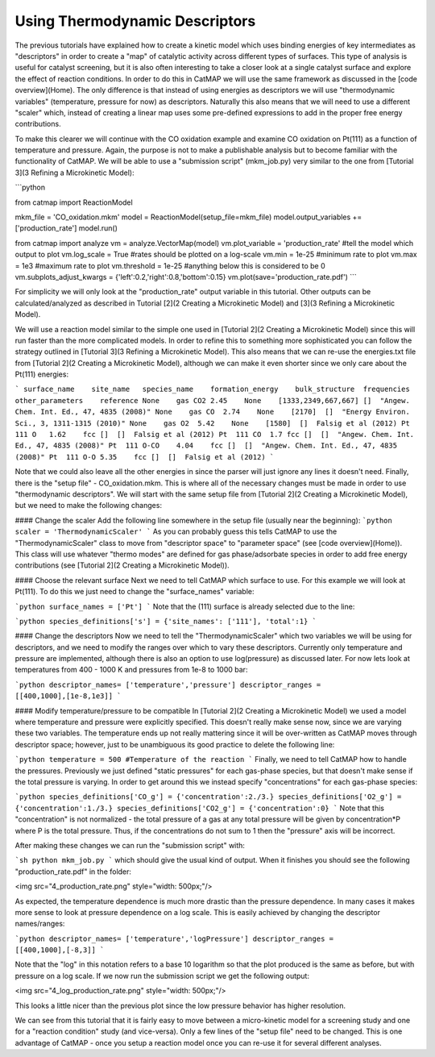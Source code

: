 Using Thermodynamic Descriptors
================================

The previous tutorials have explained how to create a kinetic model which uses binding energies of key intermediates as "descriptors" in order to create a "map" of catalytic activity across different types of surfaces. This type of analysis is useful for catalyst screening, but it is also often interesting to take a closer look at a single catalyst surface and explore the effect of reaction conditions. In order to do this in CatMAP we will use the same framework as discussed in the [code overview](Home). The only difference is that instead of using energies as descriptors we will use "thermodynamic variables" (temperature, pressure for now) as descriptors. Naturally this also means that we will need to use a different "scaler" which, instead of creating a linear map uses some pre-defined expressions to add in the proper free energy contributions.

To make this clearer we will continue with the CO oxidation example and examine CO oxidation on Pt(111) as a function of temperature and pressure. Again, the purpose is not to make a publishable analysis but to become familiar with the functionality of CatMAP. We will be able to use a "submission script" (mkm_job.py) very similar to the one from [Tutorial 3](3 Refining a Microkinetic Model):

```python

from catmap import ReactionModel

mkm_file = 'CO_oxidation.mkm'
model = ReactionModel(setup_file=mkm_file)
model.output_variables += ['production_rate']
model.run()

from catmap import analyze
vm = analyze.VectorMap(model)
vm.plot_variable = 'production_rate' #tell the model which output to plot
vm.log_scale = True #rates should be plotted on a log-scale
vm.min = 1e-25 #minimum rate to plot
vm.max = 1e3 #maximum rate to plot
vm.threshold = 1e-25 #anything below this is considered to be 0
vm.subplots_adjust_kwargs = {'left':0.2,'right':0.8,'bottom':0.15}
vm.plot(save='production_rate.pdf')
```

For simplicity we will only look at the "production_rate" output variable in this tutorial. Other outputs can be calculated/analyzed as described in Tutorial [2](2 Creating a Microkinetic Model) and [3](3 Refining a Microkinetic Model).

We will use a reaction model similar to the simple one used in [Tutorial 2](2 Creating a Microkinetic Model) since this will run faster than the more complicated models. In order to refine this to something more sophisticated you can follow the strategy outlined in [Tutorial 3](3 Refining a Microkinetic Model). This also means that we can re-use the energies.txt file from [Tutorial 2](2 Creating a Microkinetic Model), although we can make it even shorter since we only care about the Pt(111) energies:

```
surface_name    site_name   species_name    formation_energy    bulk_structure  frequencies other_parameters    reference
None    gas CO2 2.45    None    [1333,2349,667,667] []  "Angew. Chem. Int. Ed., 47, 4835 (2008)"
None    gas CO  2.74    None    [2170]  []  "Energy Environ. Sci., 3, 1311-1315 (2010)"
None    gas O2  5.42    None    [1580]  []  Falsig et al (2012)
Pt  111 O   1.62    fcc []  []  Falsig et al (2012)
Pt  111 CO  1.7 fcc []  []  "Angew. Chem. Int. Ed., 47, 4835 (2008)"
Pt  111 O-CO    4.04    fcc []  []  "Angew. Chem. Int. Ed., 47, 4835 (2008)"
Pt  111 O-O 5.35    fcc []  []  Falsig et al (2012)
```

Note that we could also leave all the other energies in since the parser will just ignore any lines it doesn't need. Finally, there is the "setup file" - CO_oxidation.mkm. This is where all of the necessary changes must be made in order to use "thermodynamic descriptors". We will start with the same setup file from [Tutorial 2](2 Creating a Microkinetic Model), but we need to make the following changes:

#### Change the scaler
Add the following line somewhere in the setup file (usually near the beginning):
```python
scaler = 'ThermodynamicScaler'
```
As you can probably guess this tells CatMAP to use the "ThermodynamicScaler" class to move from "descriptor space" to "parameter space" (see [code overview](Home)). This class will use whatever "thermo modes" are defined for gas phase/adsorbate species in order to add free energy contributions (see [Tutorial 2](2 Creating a Microkinetic Model)).

#### Choose the relevant surface
Next we need to tell CatMAP which surface to use. For this example we will look at Pt(111). To do this we just need to change the "surface_names" variable:

```python
surface_names = ['Pt']
```
Note that the (111) surface is already selected due to the line:

```python
species_definitions['s'] = {'site_names': ['111'], 'total':1}
```

#### Change the descriptors
Now we need to tell the "ThermodynamicScaler" which two variables we will be using for descriptors, and we need to modify the ranges over which to vary these descriptors. Currently only temperature and pressure are implemented, although there is also an option to use log(pressure) as discussed later. For now lets look at temperatures from 400 - 1000 K and pressures from 1e-8 to 1000 bar:

```python
descriptor_names= ['temperature','pressure']
descriptor_ranges = [[400,1000],[1e-8,1e3]]
```

#### Modify temperature/pressure to be compatible
In [Tutorial 2](2 Creating a Microkinetic Model) we used a model where temperature and pressure were explicitly specified. This doesn't really make sense now, since we are varying these two variables. The temperature ends up not really mattering since it will be over-written as CatMAP moves through descriptor space; however, just to be unambiguous its good practice to delete the following line:

```python
temperature = 500 #Temperature of the reaction
```
Finally, we need to tell CatMAP how to handle the pressures. Previously we just defined "static pressures" for each gas-phase species, but that doesn't make sense if the total pressure is varying. In order to get around this we instead specify "concentrations" for each gas-phase species:

```python
species_definitions['CO_g'] = {'concentration':2./3.}
species_definitions['O2_g'] = {'concentration':1./3.}
species_definitions['CO2_g'] = {'concentration':0}
```
Note that this "concentration" is not normalized - the total pressure of a gas at any total pressure will be given by concentration*P where P is the total pressure. Thus, if the concentrations do not sum to 1 then the  "pressure" axis will be incorrect.

After making these changes we can run the "submission script" with:

```sh
python mkm_job.py
```
which should give the usual kind of output. When it finishes you should see the following "production_rate.pdf" in the folder:

<img src="4_production_rate.png" style="width: 500px;"/>

As expected, the temperature dependence is much more drastic than the pressure dependence. In many cases it makes more sense to look at pressure dependence on a log scale. This is easily achieved by changing the descriptor names/ranges:

```python
descriptor_names= ['temperature','logPressure']
descriptor_ranges = [[400,1000],[-8,3]]
```

Note that the "log" in this notation refers to a base 10 logarithm so that the plot produced is the same as before, but with pressure on a log scale. If we now run the submission script we get the following output:

<img src="4_log_production_rate.png" style="width: 500px;"/>

This looks a little nicer than the previous plot since the low pressure behavior has higher resolution.

We can see from this tutorial that it is fairly easy to move between a micro-kinetic model for a screening study and one for a "reaction condition" study (and vice-versa). Only a few lines of the "setup file" need to be changed. This is one advantage of CatMAP - once you setup a reaction model once you can re-use it for several different analyses.
